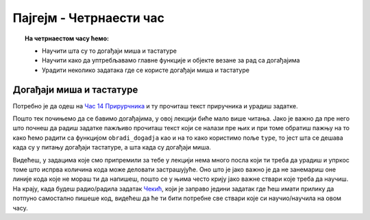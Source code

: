 Пајгејм - Четрнаести час
========================


.. topic:: На четрнаестом часу ћемо: 
            
            - Научити шта су то догађаји миша и тастатуре
            - Научити како да уптребљавамо главне функције и објекте везане за рад са догађајима
            - Урадити неколико задатака где се користе догађаји миша и тастатуре


.. reveal:: pre_nego_sto_pocnes14
   :showtitle: Пре него што почнеш
   :hidetitle: Сакриј прозор
   
   .. infonote:: Пре него што почнеш
        
        За овај час подсети се рада са речницима тако што ћеш у Приручнику за Пајтон прочитати део о речницима у лекцији `Речници <https://petlja.org/biblioteka/r/lekcije/prirucnik-python-gim/strukturepodataka-cas13#id75>`__ и ту урадити прва два задатка.
        
        Као и до сада, препоручујемо ти да током рада користиш наш `Синтаксни подсетника за Пајтон <https://petljamediastorage.blob.core.windows.net/root/Media/Default/Help/cheatsheet.pdf>`__ и обрати пажњу на део *Операције и уграђене функције за рад са речником*.
        
        Као и увек, оставићемо ти овде и подсетник за неке најважније функције које смо до сада користили.

        ====================================   =================================================================================
        боја                                   ``pg.Color("ime_boje")`` или торка ``(r, g, b)`` 
        дуж                                    ``pg.draw.line(prozor, boja, (x1, y1), (x2, y2), debljina)``
        правоугаоник                           ``pg.draw.rect(prozor, boja, (x, y, sirina, visina), debljina)``
        круг                                   ``pg.draw.circle(prozor, boja, (x, y), poluprecnik, debljina)``
        елипса                                 ``pg.draw.ellipse(prozor, boja, (x, y, sirina, visina), debljina)``
        многоугао                              ``pg.draw.polygon(prozor, boja, [(x, y), (x, y), (x, y)])``
        насумичан цео број од ``x`` до ``y``   ``random.randint(x, y)`` 
        укључивање слике                       ``pg.image.load("putanja_do_slike")``
        приказивање слике                      ``prozor.blit(slika, (x, y))``
        ====================================   =================================================================================

Догађаји миша и тастатуре
-------------------------

Потребно је да одеш на `Час 14 Прирурчника <https://petlja.org/biblioteka/r/lekcije/pygame-prirucnik-gim/dogadjaji-cas14>`__ и ту прочиташ текст приручника и урадиш задатке.

Пошто тек почињемо да се бавимо догађајима, у овој лекцији биће мало више читања. Јако је важно да пре него што почнеш да радиш задатке пажљиво прочиташ текст који се налази пре њих и при томе обратиш пажњу на то како ћемо радити са функцијом ``obradi_dogadja`` као и на то како користимо пољe ``type``, то јест шта се дешава када су у питању догађаји тастатуре, а шта када су догађаји миша. 

Видећеш, у задацима које смо припремили за тебе у лекцији нема много посла који ти треба да урадиш и упркос томе што испрва количина кода може деловати застрашујуће. Оно што је јако важно је да не занемариш оне линије кода које не мораш ти да напишеш, пошто се у њима често крију јако важне ствари које треба да научиш. На крају, када будеш радио/радила задатак `Чекић <https://petlja.org/biblioteka/r/lekcije/pygame-prirucnik-gim/dogadjaji-cas14#id13>`__, који је заправо једини задатак где ћеш имати прилику да потпуно самостално пишеше код, видећеш да ће ти бити потребне све ствари које си научио/научила на овом часу. 

.. reveal:: ako_zelis_vise14
   :showtitle: Ако желиш да научиш више
   :hidetitle: Сакриј прозор
   
   .. infonote:: **Како стварно раде догађаји**

        Ако ти је ово било занимљиво и ако те занимају детаљи око тога како раде догађаји и шта се све стварно деси када покренемо код на Петљи, како наш програм зна да ли је нешто стварно притиснуто или не, како зна шта да исцрта, када треба а када не треба да црта и сл. погледај страницу `Испод хаубе: догађаји и њихова обрада <https://petlja.org/biblioteka/r/lekcije/pygame-prirucnik-gim/dogadjaji-cas14_obradadogadjaja>`__
